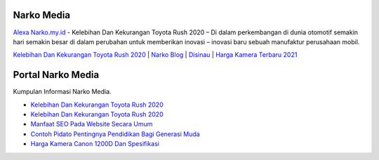 .. Read the Docs Template documentation master file, created by
   sphinx-quickstart on Tue Aug 26 14:19:49 2014.
   You can adapt this file completely to your liking, but it should at least
   contain the root `toctree` directive.

Narko Media
==================

`Alexa Narko.my.id <https://www.alexa.com/siteinfo/narko.my.id>`_ - Kelebihan Dan Kekurangan Toyota Rush 2020 – Di dalam perkembangan di dunia otomotif semakin hari semakin besar di dalam perubahan untuk memberikan inovasi – inovasi baru sebuah manufaktur perusahaan mobil.

`Kelebihan Dan Kekurangan Toyota Rush 2020 <https://narko.my.id/kelebihan-dan-kekurangan-toyota-rush-2020.html>`_ | `Narko Blog <https://narko.my.id>`_ | `Disinau <https://disinau.com/>`_ | `Harga Kamera Terbaru 2021 <https://hargakamera.id>`_ 


Portal Narko Media
==================

Kumpulan Informasi Narko Media.

- `Kelebihan Dan Kekurangan Toyota Rush 2020 <https://narkoseo.wordpress.com/2020/04/10/kelebihan-dan-kekurangan-toyota-rush-2020/>`_
- `Kelebihan Dan Kekurangan Toyota Rush 2020 <https://narko.my.id/kelebihan-dan-kekurangan-toyota-rush-2020.html>`_
- `Manfaat SEO Pada Website Secara Umum <https://disinau.com/5-manfaat-seo-pada-website-secara-umum.html>`_
- `Contoh Pidato Pentingnya Pendidikan Bagi Generasi Muda <https://disinau.com/contoh-pidato-pentingnya-pendidikan-bagi-generasi-muda.html>`_
- `Harga Kamera Canon 1200D Dan Spesifikasi <https://hargakamera.id/harga-kamera-canon-1200d-dan-spesifikasi.html>`_
